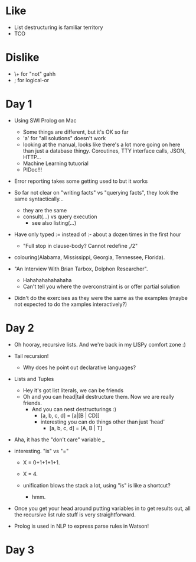 * Like

- List destructuring is familiar territory
- TCO

* Dislike

- \+ for "not" gahh
- ; for logical-or

* Day 1

- Using SWI Prolog on Mac
  - Some things are different, but it's OK so far
  - 'a' for "all solutions" doesn't work
  - looking at the manual, looks like there's a lot more going on here
    than just a database thingy. Coroutines, TTY interface calls,
    JSON, HTTP...
  - Machine Learning tutuorial
  - PlDoc!!!

- Error reporting takes some getting used to but it works

- So far not clear on "writing facts" vs "querying facts", they look
  the same syntactically...
  - they are the same
  - consult(...) vs query execution
    - see also listing(...)

- Have only typed := instead of :- about a dozen times in the first hour
  - "Full stop in clause-body?  Cannot redefine ,/2"

- colouring(Alabama, Mississippi, Georgia, Tennessee, Florida).

- "An Interview With Brian Tarbox, Dolphon Researcher".
  - Hahahahahahahaha
  - Can't tell you where the overconstraint is or offer partial
    solution

- Didn't do the exercises as they were the same as the examples (maybe
  not expected to do the xamples interactively?)

* Day 2

- Oh hooray, recursive lists. And we're back in my LISPy comfort zone :)

- Tail recursion!
  - Why does he point out declarative languages?

- Lists and Tuples
  - Hey it's got list literals, we can be friends
  - Oh and you can head|tail destructure them. Now we are really friends.
    - And you can nest destructurings :)
      - [a, b, c, d] = [a|[B | CD]]
      - interesting you can do things other than just 'head'
        - [a, b, c, d] = [A, B | T]

- Aha, it has the "don't care" variable _

- interesting. "is" vs "="
  - X = 0+1+1+1+1.
  - X = 4.

  - unification blows the stack a lot, using "is" is like a shortcut?
    - hmm.

- Once you get your head around putting variables in to get results
  out, all the recursive list rule stuff is very straightforward.

- Prolog is used in NLP to express parse rules in Watson!

* Day 3

